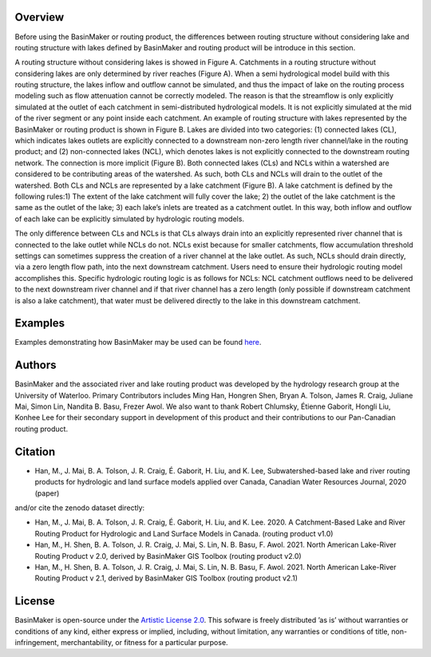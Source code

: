 ========
Overview
========

Before using the BasinMaker or routing product, the differences between routing structure without considering lake and routing structure with lakes defined by BasinMaker and routing product will be introduce in this section. 

A routing structure without considering lakes is showed in Figure A. Catchments in a routing structure without considering lakes are only determined by river reaches (Figure A). When a semi hydrological model build with this routing structure, the lakes inflow and outflow cannot be simulated, and thus the impact of lake on the routing process modeling such as flow attenuation cannot be correctly modeled. The reason is that the streamflow is only explicitly simulated at the outlet of each catchment in semi-distributed hydrological models. It is not explicitly simulated at the mid of the river segment or any point inside each catchment. 
An example of routing structure with lakes represented by the BasinMaker or routing product is shown in Figure B. Lakes are divided into two categories: (1) connected lakes (CL), which indicates lakes outlets are explicitly connected to a downstream non-zero length river channel/lake in the routing product; and (2) non-connected lakes (NCL), which denotes lakes is not explicitly connected to the downstream routing network. The connection is more implicit (Figure B). 
Both connected lakes (CLs) and NCLs within a watershed are considered to be contributing areas of the watershed. As such, both CLs and NCLs will drain to the outlet of the watershed. Both CLs and NCLs are represented by a lake catchment (Figure B). A lake catchment is defined by the following rules:1) The extent of the lake catchment will fully cover the lake; 2) the outlet of the lake catchment is the same as the outlet of the lake; 3) each lake’s inlets are treated as a catchment outlet. In this way, both inflow and outflow of each lake can be explicitly simulated by hydrologic routing models.

The only difference between CLs and NCLs is that CLs always drain into an explicitly represented river channel that is connected to the lake outlet while NCLs do not. NCLs exist because for smaller catchments, flow accumulation threshold settings can sometimes suppress the creation of a river channel at the lake outlet. As such, NCLs should drain directly, via a zero length flow path, into the next downstream catchment. Users need to ensure their hydrologic routing model accomplishes this. Specific hydrologic routing logic is as follows for NCLs: NCL catchment outflows need to be delivered to the next downstream river channel and if that river channel has a zero length (only possible if downstream catchment is also a lake catchment), that water must be delivered directly to the lake in this downstream catchment. 

.. image:: https://github.com/dustming/RoutingTool/wiki/Figures/Figure1.png
  :width: 900
  :alt: Alternative text


========  
Examples
========
  
Examples demonstrating how BasinMaker may be used can be found `here <http://hydrology.uwaterloo.ca/basinmaker/index.html>`_.

========  
Authors
========
  
BasinMaker and the associated river and lake routing product was developed by the hydrology research group at the University of Waterloo. Primary Contributors includes Ming Han, Hongren Shen, Bryan A. Tolson, James R. Craig, Juliane Mai, Simon Lin, Nandita B. Basu, Frezer Awol. We also want to thank Robert Chlumsky, Étienne Gaborit, Hongli Liu, Konhee Lee for their secondary support in development of this product and their contributions to our Pan-Canadian routing product.
  
========
Citation
========  
    
- Han, M., J. Mai, B. A. Tolson, J. R. Craig, É. Gaborit, H. Liu, and K. Lee, Subwatershed-based lake and river routing products for hydrologic and land surface models applied over Canada, Canadian Water Resources Journal, 2020 (paper)
  
and/or cite the zenodo dataset directly:
  
- Han, M., J. Mai, B. A. Tolson, J. R. Craig, É. Gaborit, H. Liu, and K. Lee. 2020. A Catchment-Based Lake and River Routing Product for Hydrologic and Land Surface Models in Canada. (routing product v1.0)
   
- Han, M., H. Shen, B. A. Tolson, J. R. Craig, J. Mai, S. Lin, N. B. Basu, F. Awol. 2021. North American Lake-River Routing Product v 2.0, derived by BasinMaker GIS Toolbox (routing product v2.0)
  
- Han, M., H. Shen, B. A. Tolson, J. R. Craig, J. Mai, S. Lin, N. B. Basu, F. Awol. 2021. North American Lake-River Routing Product v 2.1, derived by BasinMaker GIS Toolbox (routing product v2.1)
  
========  
License
========  

BasinMaker is open-source under the `Artistic License 2.0 <https://opensource.org/licenses/Artistic-2.0>`_. This sofware is freely distributed ’as is’ without warranties or conditions of any kind, either express or implied, including, without limitation, any warranties or conditions of title, non-infringement, merchantability, or fitness for a particular purpose.
